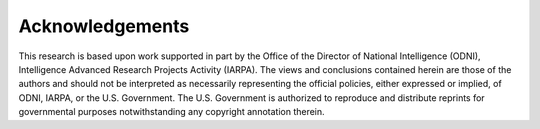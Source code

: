 .. _ack:

Acknowledgements
================

This research is based upon work supported in part by the Office of the Director of National Intelligence (ODNI), Intelligence Advanced Research Projects Activity (IARPA). The views and conclusions contained herein are those of the authors and should not be interpreted as necessarily representing the official policies, either expressed or implied, of ODNI, IARPA, or the U.S. Government. The U.S. Government is authorized to reproduce and distribute reprints for governmental purposes notwithstanding any copyright annotation therein.